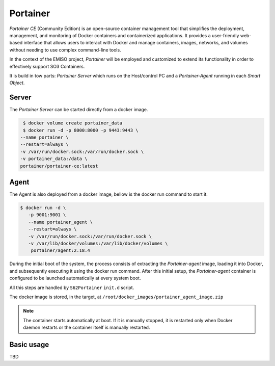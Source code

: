 .. _portainer:

#########
Portainer
#########

*Portainer CE* (Community Edition) is an open-source container management tool
that simplifies the deployment, management, and monitoring of Docker containers
and containerized applications. It provides a user-friendly web-based interface
that allows users to interact with Docker and manage containers, images, networks,
and volumes without needing to use complex command-line tools.

In the context of the EMISO project, *Portainer* will be employed and customized
to extend its functionality in order to effectively support SO3 Containers.


It is build in tow parts: *Portainer Server* which runs on the Host/control PC
and a *Portainer-Agent* running in each *Smart Object*.

******
Server
******

The *Portainer Server* can be started directly from a docker image.

.. code-block:: shell

	$ docker volume create portainer_data
	$ docker run -d -p 8000:8000 -p 9443:9443 \
       --name portainer \
       --restart=always \
       -v /var/run/docker.sock:/var/run/docker.sock \
       -v portainer_data:/data \
       portainer/portainer-ce:latest


*****
Agent
*****

The Agent is also deployed from a docker image, bellow is the docker run command
to start it.

.. code-block:: shell

	$ docker run -d \
           -p 9001:9001 \
           --name portainer_agent \
           --restart=always \
           -v /var/run/docker.sock:/var/run/docker.sock \
           -v /var/lib/docker/volumes:/var/lib/docker/volumes \
            portainer/agent:2.18.4

During the initial boot of the system, the process consists of extracting the *Portainer-agent*
image, loading it into Docker, and subsequently executing it using the docker run
command.
After this initial setup, the *Portainer-agent* container is configured to be launched
automatically at every system boot.

All this steps are handled by ``S62Portainer`` ``init.d`` script.

The docker image is stored, in the target, at ``/root/docker_images/portainer_agent_image.zip``

.. note::

	The container starts automatically at boot. If it is manually stopped, it is
	restarted only when Docker daemon restarts or the container itself is manually
	restarted.


***********
Basic usage
***********

TBD

